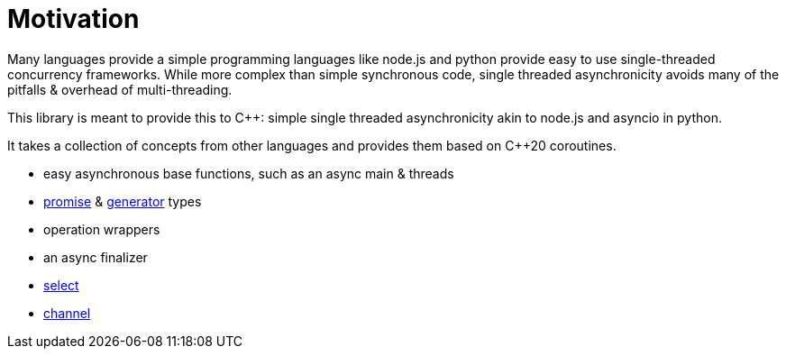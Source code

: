 = Motivation

Many languages provide a simple programming languages like node.js and python provide easy to use
single-threaded concurrency frameworks.
While more complex than simple synchronous code,
single threaded asynchronicity avoids many of the pitfalls & overhead of multi-threading.

This library is meant to provide this to C++: simple single threaded asynchronicity
akin to node.js and asyncio in python.

It takes a collection of concepts from other languages and provides them based on  C++20 coroutines.

 - easy asynchronous base functions, such as an async main & threads
 - <<promise, promise>> & <<generator, generator>> types
 - operation wrappers
 - an async finalizer
 - <<select, select>>
 - <<channel, channel>>
